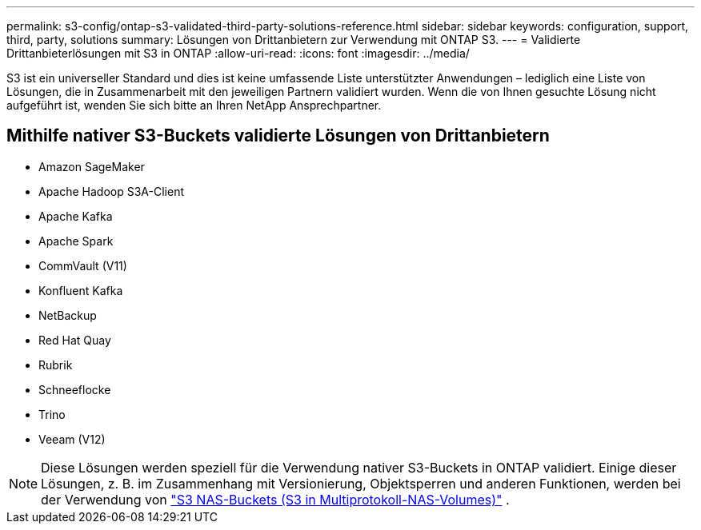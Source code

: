 ---
permalink: s3-config/ontap-s3-validated-third-party-solutions-reference.html 
sidebar: sidebar 
keywords: configuration, support, third, party, solutions 
summary: Lösungen von Drittanbietern zur Verwendung mit ONTAP S3. 
---
= Validierte Drittanbieterlösungen mit S3 in ONTAP
:allow-uri-read: 
:icons: font
:imagesdir: ../media/


[role="lead"]
S3 ist ein universeller Standard und dies ist keine umfassende Liste unterstützter Anwendungen – lediglich eine Liste von Lösungen, die in Zusammenarbeit mit den jeweiligen Partnern validiert wurden. Wenn die von Ihnen gesuchte Lösung nicht aufgeführt ist, wenden Sie sich bitte an Ihren NetApp Ansprechpartner.



== Mithilfe nativer S3-Buckets validierte Lösungen von Drittanbietern

* Amazon SageMaker
* Apache Hadoop S3A-Client
* Apache Kafka
* Apache Spark
* CommVault (V11)
* Konfluent Kafka
* NetBackup
* Red Hat Quay
* Rubrik
* Schneeflocke
* Trino
* Veeam (V12)



NOTE: Diese Lösungen werden speziell für die Verwendung nativer S3-Buckets in ONTAP validiert. Einige dieser Lösungen, z. B. im Zusammenhang mit Versionierung, Objektsperren und anderen Funktionen, werden bei der Verwendung von link:../s3-multiprotocol/index.html["S3 NAS-Buckets (S3 in Multiprotokoll-NAS-Volumes)"] .
